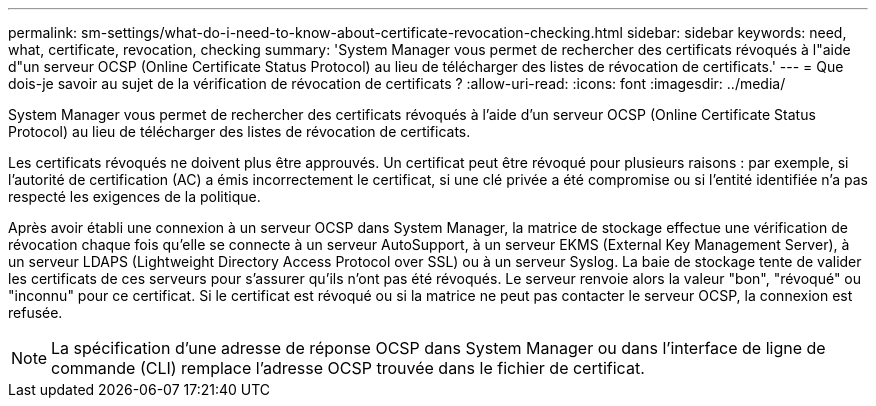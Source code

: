 ---
permalink: sm-settings/what-do-i-need-to-know-about-certificate-revocation-checking.html 
sidebar: sidebar 
keywords: need, what, certificate, revocation, checking 
summary: 'System Manager vous permet de rechercher des certificats révoqués à l"aide d"un serveur OCSP (Online Certificate Status Protocol) au lieu de télécharger des listes de révocation de certificats.' 
---
= Que dois-je savoir au sujet de la vérification de révocation de certificats ?
:allow-uri-read: 
:icons: font
:imagesdir: ../media/


[role="lead"]
System Manager vous permet de rechercher des certificats révoqués à l'aide d'un serveur OCSP (Online Certificate Status Protocol) au lieu de télécharger des listes de révocation de certificats.

Les certificats révoqués ne doivent plus être approuvés. Un certificat peut être révoqué pour plusieurs raisons : par exemple, si l'autorité de certification (AC) a émis incorrectement le certificat, si une clé privée a été compromise ou si l'entité identifiée n'a pas respecté les exigences de la politique.

Après avoir établi une connexion à un serveur OCSP dans System Manager, la matrice de stockage effectue une vérification de révocation chaque fois qu'elle se connecte à un serveur AutoSupport, à un serveur EKMS (External Key Management Server), à un serveur LDAPS (Lightweight Directory Access Protocol over SSL) ou à un serveur Syslog. La baie de stockage tente de valider les certificats de ces serveurs pour s'assurer qu'ils n'ont pas été révoqués. Le serveur renvoie alors la valeur "bon", "révoqué" ou "inconnu" pour ce certificat. Si le certificat est révoqué ou si la matrice ne peut pas contacter le serveur OCSP, la connexion est refusée.

[NOTE]
====
La spécification d'une adresse de réponse OCSP dans System Manager ou dans l'interface de ligne de commande (CLI) remplace l'adresse OCSP trouvée dans le fichier de certificat.

====